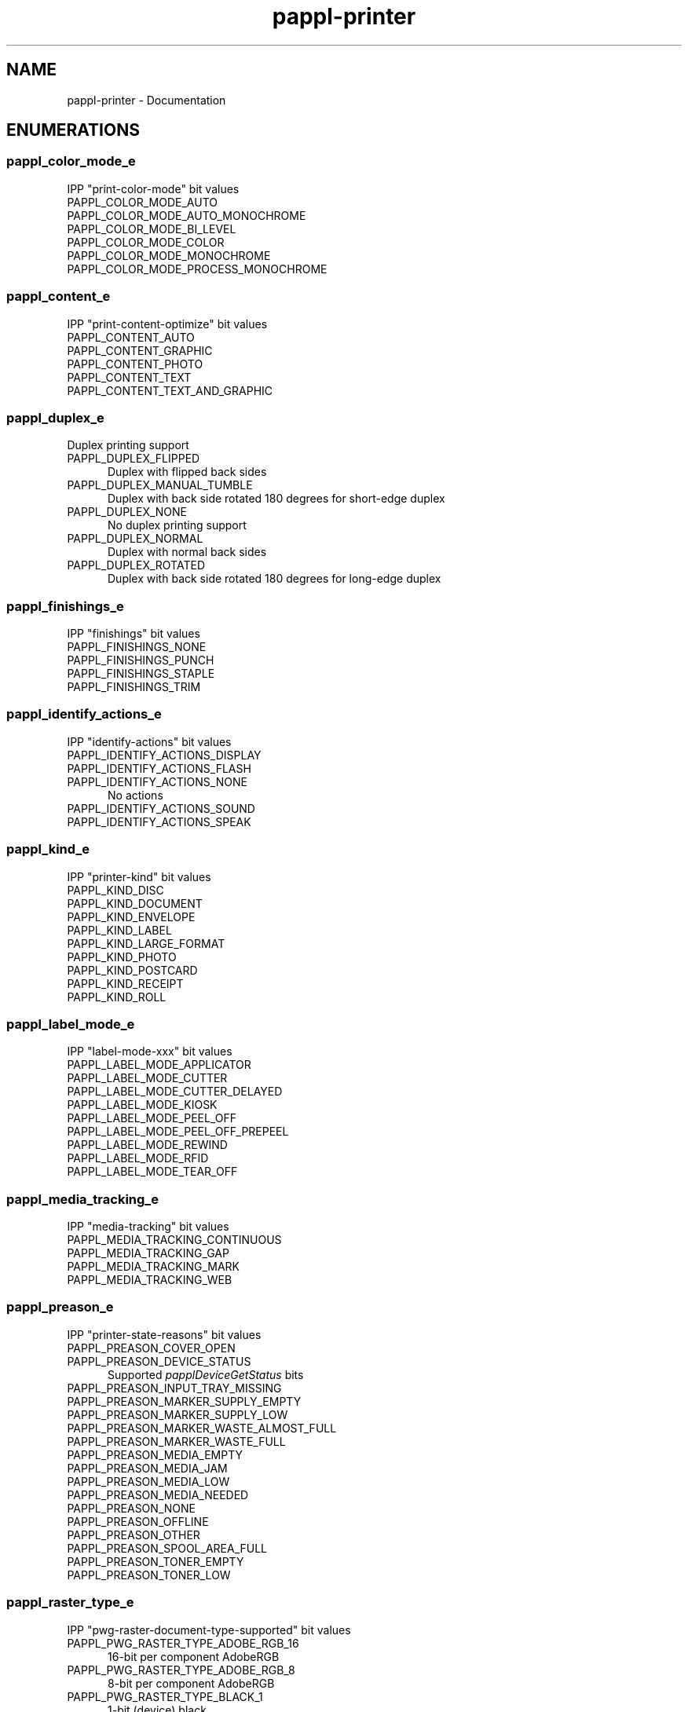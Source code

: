 .TH pappl-printer 3 "Documentation" "2020-10-23" "Documentation"
.SH NAME
pappl-printer \- Documentation
.SH ENUMERATIONS
.SS pappl_color_mode_e
IPP "print-color-mode" bit values
.TP 5
PAPPL_COLOR_MODE_AUTO
.br
'auto' - Automatic color/monochrome print mode
.TP 5
PAPPL_COLOR_MODE_AUTO_MONOCHROME
.br
'auto-monochrome' - Automatic monochrome/process monochrome print mode
.TP 5
PAPPL_COLOR_MODE_BI_LEVEL
.br
'bi-level' - B&W (threshold) print mode
.TP 5
PAPPL_COLOR_MODE_COLOR
.br
'color' - Full color print mode
.TP 5
PAPPL_COLOR_MODE_MONOCHROME
.br
'monochrome' - Grayscale print mode using 1 color
.TP 5
PAPPL_COLOR_MODE_PROCESS_MONOCHROME
.br
'process-monochrome' - Grayscale print mode using multiple colors
.SS pappl_content_e
IPP "print-content-optimize" bit values
.TP 5
PAPPL_CONTENT_AUTO
.br
'auto': Automatically determine content
.TP 5
PAPPL_CONTENT_GRAPHIC
.br
'graphic': Optimize for vector graphics
.TP 5
PAPPL_CONTENT_PHOTO
.br
'photo': Optimize for photos/continuous tone images
.TP 5
PAPPL_CONTENT_TEXT
.br
'text': Optimize for text
.TP 5
PAPPL_CONTENT_TEXT_AND_GRAPHIC
.br
'text-and-graphic': Optimize for text and vector graphics
.SS pappl_duplex_e
Duplex printing support
.TP 5
PAPPL_DUPLEX_FLIPPED
.br
Duplex with flipped back sides
.TP 5
PAPPL_DUPLEX_MANUAL_TUMBLE
.br
Duplex with back side rotated 180 degrees for short-edge duplex
.TP 5
PAPPL_DUPLEX_NONE
.br
No duplex printing support
.TP 5
PAPPL_DUPLEX_NORMAL
.br
Duplex with normal back sides
.TP 5
PAPPL_DUPLEX_ROTATED
.br
Duplex with back side rotated 180 degrees for long-edge duplex
.SS pappl_finishings_e
IPP "finishings" bit values
.TP 5
PAPPL_FINISHINGS_NONE
.br
'none'
.TP 5
PAPPL_FINISHINGS_PUNCH
.br
'punch'
.TP 5
PAPPL_FINISHINGS_STAPLE
.br
'staple'
.TP 5
PAPPL_FINISHINGS_TRIM
.br
'trim'
.SS pappl_identify_actions_e
IPP "identify-actions" bit values
.TP 5
PAPPL_IDENTIFY_ACTIONS_DISPLAY
.br
'display': Display a message
.TP 5
PAPPL_IDENTIFY_ACTIONS_FLASH
.br
'flash': Flash the display or a light
.TP 5
PAPPL_IDENTIFY_ACTIONS_NONE
.br
No actions
.TP 5
PAPPL_IDENTIFY_ACTIONS_SOUND
.br
'sound': Make a sound
.TP 5
PAPPL_IDENTIFY_ACTIONS_SPEAK
.br
'speak': Speak a message
.SS pappl_kind_e
IPP "printer-kind" bit values
.TP 5
PAPPL_KIND_DISC
.br
'disc'
.TP 5
PAPPL_KIND_DOCUMENT
.br
'document'
.TP 5
PAPPL_KIND_ENVELOPE
.br
'envelope'
.TP 5
PAPPL_KIND_LABEL
.br
'label'
.TP 5
PAPPL_KIND_LARGE_FORMAT
.br
'large-format'
.TP 5
PAPPL_KIND_PHOTO
.br
'photo'
.TP 5
PAPPL_KIND_POSTCARD
.br
'postcard'
.TP 5
PAPPL_KIND_RECEIPT
.br
'receipt'
.TP 5
PAPPL_KIND_ROLL
.br
'roll'
.SS pappl_label_mode_e
IPP "label-mode-xxx" bit values
.TP 5
PAPPL_LABEL_MODE_APPLICATOR
.br
'applicator'
.TP 5
PAPPL_LABEL_MODE_CUTTER
.br
'cutter'
.TP 5
PAPPL_LABEL_MODE_CUTTER_DELAYED
.br
'cutter-delayed'
.TP 5
PAPPL_LABEL_MODE_KIOSK
.br
'kiosk'
.TP 5
PAPPL_LABEL_MODE_PEEL_OFF
.br
'peel-off'
.TP 5
PAPPL_LABEL_MODE_PEEL_OFF_PREPEEL
.br
'peel-off-prepeel'
.TP 5
PAPPL_LABEL_MODE_REWIND
.br
'rewind'
.TP 5
PAPPL_LABEL_MODE_RFID
.br
'rfid'
.TP 5
PAPPL_LABEL_MODE_TEAR_OFF
.br
'tear-off'
.SS pappl_media_tracking_e
IPP "media-tracking" bit values
.TP 5
PAPPL_MEDIA_TRACKING_CONTINUOUS
.br
'continuous'
.TP 5
PAPPL_MEDIA_TRACKING_GAP
.br
'gap'
.TP 5
PAPPL_MEDIA_TRACKING_MARK
.br
'mark'
.TP 5
PAPPL_MEDIA_TRACKING_WEB
.br
'web'
.SS pappl_preason_e
IPP "printer-state-reasons" bit values
.TP 5
PAPPL_PREASON_COVER_OPEN
.br
'cover-open'
.TP 5
PAPPL_PREASON_DEVICE_STATUS
.br
Supported \fIpapplDeviceGetStatus\fR bits
.TP 5
PAPPL_PREASON_INPUT_TRAY_MISSING
.br
'input-tray-missing'
.TP 5
PAPPL_PREASON_MARKER_SUPPLY_EMPTY
.br
'marker-supply-empty'
.TP 5
PAPPL_PREASON_MARKER_SUPPLY_LOW
.br
'marker-supply-low'
.TP 5
PAPPL_PREASON_MARKER_WASTE_ALMOST_FULL
.br
'marker-waste-almost-full'
.TP 5
PAPPL_PREASON_MARKER_WASTE_FULL
.br
'marker-waste-full'
.TP 5
PAPPL_PREASON_MEDIA_EMPTY
.br
'media-empty'
.TP 5
PAPPL_PREASON_MEDIA_JAM
.br
'media-jam'
.TP 5
PAPPL_PREASON_MEDIA_LOW
.br
'media-low'
.TP 5
PAPPL_PREASON_MEDIA_NEEDED
.br
'media-needed'
.TP 5
PAPPL_PREASON_NONE
.br
'none'
.TP 5
PAPPL_PREASON_OFFLINE
.br
'offline'
.TP 5
PAPPL_PREASON_OTHER
.br
'other'
.TP 5
PAPPL_PREASON_SPOOL_AREA_FULL
.br
'spool-area-full'
.TP 5
PAPPL_PREASON_TONER_EMPTY
.br
'toner-empty'
.TP 5
PAPPL_PREASON_TONER_LOW
.br
'toner-low'
.SS pappl_raster_type_e
IPP "pwg-raster-document-type-supported" bit values
.TP 5
PAPPL_PWG_RASTER_TYPE_ADOBE_RGB_16
.br
16-bit per component AdobeRGB
.TP 5
PAPPL_PWG_RASTER_TYPE_ADOBE_RGB_8
.br
8-bit per component AdobeRGB
.TP 5
PAPPL_PWG_RASTER_TYPE_BLACK_1
.br
1-bit (device) black
.TP 5
PAPPL_PWG_RASTER_TYPE_BLACK_16
.br
16-bit (device) black
.TP 5
PAPPL_PWG_RASTER_TYPE_BLACK_8
.br
8-bit (device) black
.TP 5
PAPPL_PWG_RASTER_TYPE_CMYK_16
.br
16-bit per component (device) CMYK
.TP 5
PAPPL_PWG_RASTER_TYPE_CMYK_8
.br
8-bit per component (device) CMYK
.TP 5
PAPPL_PWG_RASTER_TYPE_NONE
.br
Do not force a particular raster type
.TP 5
PAPPL_PWG_RASTER_TYPE_RGB_16
.br
16-bit per component (device) RGB)
.TP 5
PAPPL_PWG_RASTER_TYPE_RGB_8
.br
8-bit per component (device) RGB
.TP 5
PAPPL_PWG_RASTER_TYPE_SGRAY_16
.br
16-bit grayscale with 2.2 gamma
.TP 5
PAPPL_PWG_RASTER_TYPE_SGRAY_8
.br
8-bit grayscale with 2.2 gamma
.TP 5
PAPPL_PWG_RASTER_TYPE_SRGB_16
.br
16-bit per component sRGB
.TP 5
PAPPL_PWG_RASTER_TYPE_SRGB_8
.br
8-bit per component sRGB
.SS pappl_scaling_e
IPP "print-scaling" bit values
.TP 5
PAPPL_SCALING_AUTO
.br
'auto': Scale to fit (non-borderless) or fill (borderless) if larger, otherwise center
.TP 5
PAPPL_SCALING_AUTO_FIT
.br
'auto-fit': Scale to fit if larger, otherwise center
.TP 5
PAPPL_SCALING_FILL
.br
'fill': Scale to fill the media
.TP 5
PAPPL_SCALING_FIT
.br
'fit': Scale to fit within margins
.TP 5
PAPPL_SCALING_NONE
.br
'none': No scaling (center/crop)
.SS pappl_service_type_e
IPP "printer-service-type" bit values
.TP 5
PAPPL_SERVICE_TYPE_COPY
.br
'copy'
.TP 5
PAPPL_SERVICE_TYPE_FAXIN
.br
'faxin'
.TP 5
PAPPL_SERVICE_TYPE_FAXOUT
.br
'faxout'
.TP 5
PAPPL_SERVICE_TYPE_PRINT
.br
'print'
.TP 5
PAPPL_SERVICE_TYPE_PRINT3D
.br
'print3d'
.TP 5
PAPPL_SERVICE_TYPE_SCAN
.br
'scan'
.TP 5
PAPPL_SERVICE_TYPE_TRANSFORM
.br
'transform'
.SS pappl_sides_e
IPP "sides" bit values
.TP 5
PAPPL_SIDES_ONE_SIDED
.br
'one-sided'
.TP 5
PAPPL_SIDES_TWO_SIDED_LONG_EDGE
.br
'two-sided-long-edge'
.TP 5
PAPPL_SIDES_TWO_SIDED_SHORT_EDGE
.br
'two-sided-short-edge'
.SS pappl_supply_color_e
"printer-supply" color values
.TP 5
PAPPL_SUPPLY_COLOR_BLACK
.br
Black ink/toner (photo or matte)
.TP 5
PAPPL_SUPPLY_COLOR_CYAN
.br
Cyan ink/toner
.TP 5
PAPPL_SUPPLY_COLOR_GRAY
.br
Gray ink (sometimes marketed as light gray)
.TP 5
PAPPL_SUPPLY_COLOR_GREEN
.br
Green ink
.TP 5
PAPPL_SUPPLY_COLOR_LIGHT_CYAN
.br
Light cyan ink
.TP 5
PAPPL_SUPPLY_COLOR_LIGHT_GRAY
.br
Light gray ink (sometimes marketed as light light gray)
.TP 5
PAPPL_SUPPLY_COLOR_LIGHT_MAGENTA
.br
Light magenta ink
.TP 5
PAPPL_SUPPLY_COLOR_MAGENTA
.br
Magenta ink/toner
.TP 5
PAPPL_SUPPLY_COLOR_NO_COLOR
.br
No color (waste tank, etc.)
.TP 5
PAPPL_SUPPLY_COLOR_ORANGE
.br
Orange ink
.TP 5
PAPPL_SUPPLY_COLOR_VIOLET
.br
Violet ink
.TP 5
PAPPL_SUPPLY_COLOR_YELLOW
.br
Yellow ink/toner
.SS pappl_supply_type_e
IPP "printer-supply" type values
.TP 5
PAPPL_SUPPLY_TYPE_BANDING_SUPPLY
.br
Banding finisher supplies
.TP 5
PAPPL_SUPPLY_TYPE_BINDING_SUPPLY
.br
Binding finisher supplies
.TP 5
PAPPL_SUPPLY_TYPE_CLEANER_UNIT
.br
Cleaning unit
.TP 5
PAPPL_SUPPLY_TYPE_CORONA_WIRE
.br
Corona wire (laser printers)
.TP 5
PAPPL_SUPPLY_TYPE_COVERS
.br
Cover finisher supplies
.TP 5
PAPPL_SUPPLY_TYPE_DEVELOPER
.br
Developer supply
.TP 5
PAPPL_SUPPLY_TYPE_FUSER
.br
Fuser (laser printers)
.TP 5
PAPPL_SUPPLY_TYPE_FUSER_CLEANING_PAD
.br
Fuser cleaning pad (laser printers)
.TP 5
PAPPL_SUPPLY_TYPE_FUSER_OIL
.br
Fuser oil supply (laser printers)
.TP 5
PAPPL_SUPPLY_TYPE_FUSER_OILER
.br
Fuser oiler (laser printers)
.TP 5
PAPPL_SUPPLY_TYPE_FUSER_OIL_WICK
.br
Fuser oil wick (laser printers)
.TP 5
PAPPL_SUPPLY_TYPE_INK
.br
Ink supply
.TP 5
PAPPL_SUPPLY_TYPE_INK_CARTRIDGE
.br
Ink cartridge
.TP 5
PAPPL_SUPPLY_TYPE_INK_RIBBON
.br
Ink ribbon supply
.TP 5
PAPPL_SUPPLY_TYPE_INSERTS
.br
Insert finisher supplies
.TP 5
PAPPL_SUPPLY_TYPE_OPC
.br
Optical photoconductor (laser printers)
.TP 5
PAPPL_SUPPLY_TYPE_PAPER_WRAP
.br
Wrap finisher supplies
.TP 5
PAPPL_SUPPLY_TYPE_RIBBON_WAX
.br
Wax ribbon supply
.TP 5
PAPPL_SUPPLY_TYPE_SOLID_WAX
.br
Solid wax supply
.TP 5
PAPPL_SUPPLY_TYPE_STAPLES
.br
Staple finisher supplies
.TP 5
PAPPL_SUPPLY_TYPE_STITCHING_WIRE
.br
Staple/stitch finisher supplies
.TP 5
PAPPL_SUPPLY_TYPE_TONER
.br
Toner supply
.TP 5
PAPPL_SUPPLY_TYPE_TONER_CARTRIDGE
.br
Toner cartridge
.TP 5
PAPPL_SUPPLY_TYPE_TRANSFER_UNIT
.br
Transfer unit (laser printers)
.TP 5
PAPPL_SUPPLY_TYPE_WASTE_INK
.br
Waste ink
.TP 5
PAPPL_SUPPLY_TYPE_WASTE_TONER
.br
Waste toner
.TP 5
PAPPL_SUPPLY_TYPE_WASTE_WATER
.br
Waste water
.TP 5
PAPPL_SUPPLY_TYPE_WASTE_WAX
.br
Waste wax
.TP 5
PAPPL_SUPPLY_TYPE_WATER
.br
Water supply
.SS pappl_uoptions_e
USB gadget options
.TP 5
PAPPL_UOPTIONS_NONE
.br
No options (just USB printer)
.TP 5
PAPPL_UOPTIONS_SERIAL
.br
Include USB serial gadget
.SH FUNCTIONS
.SS papplPrinterCancelAllJobs
Cancel all jobs on the printer.
.PP
.nf
void papplPrinterCancelAllJobs (
    pappl_printer_t *printer
);
.fi
.PP
This function cancels all jobs on the printer.  If any job is currently being
printed, it will be stopped at a convenient time (usually the end of a page)
so that the printer will be left in a known state.
.SS papplPrinterCloseDevice
Close the device associated with the printer.
.PP
.nf
void papplPrinterCloseDevice (
    pappl_printer_t *printer
);
.fi
.PP
This function closes the device for a printer.  The device must have been
previously opened using the \fIpapplPrinterOpenDevice\fR function.
.SS papplPrinterCreate
Create a new printer.
.PP
.nf
pappl_printer_t * papplPrinterCreate (
    pappl_system_t *system,
    pappl_service_type_t type,
    int printer_id,
    const char *printer_name,
    const char *driver_name,
    const char *device_id,
    const char *device_uri
);
.fi
.PP
This function creates a new printer (service) on the specified system.  The
"type" argument specifies the type of service to create and must currently
be the value \fBPAPPL_SERVICE_TYPE_PRINT\fR.
.PP
The "printer_id" argument specifies a positive integer identifier that is
unique to the system.  If you specify a value of \fB0\fR a new identifier will
be assigned.
.PP
The "driver_name" argument specifies a named driver for the printer, from
the list of drivers registered with the \fIpapplSystemSetPrinterDrivers\fR
function.
.PP
The "device_id" and "device_uri" arguments specify the IEEE-1284 device ID
and device URI strings for the printer.
.SS papplPrinterDelete
Delete a printer.
.PP
.nf
void papplPrinterDelete (
    pappl_printer_t *printer
);
.fi
.PP
This function deletes a printer from a system, freeing all memory and
canceling all jobs as needed.
.SS papplPrinterGetActiveJobs
Get the number of active (pending/processing)
jobs.
.PP
.nf
int  papplPrinterGetActiveJobs (
    pappl_printer_t *printer
);
.fi
.PP
This function returns the number of jobs in the pending or processing states.
.SS papplPrinterGetContact
Get the "printer-contact" value.
.PP
.nf
pappl_contact_t * papplPrinterGetContact (
    pappl_printer_t *printer,
    pappl_contact_t *contact
);
.fi
.PP
This function copies the current printer contact information to the buffer
pointed to by the "contact" argument.
.SS papplPrinterGetDNSSDName
Get the current DNS-SD service name.
.PP
.nf
char * papplPrinterGetDNSSDName (
    pappl_printer_t *printer,
    char *buffer,
    size_t bufsize
);
.fi
.PP
This function copies the current DNS-SD service name to the buffer pointed
to by the "buffer" argument.
.SS papplPrinterGetDeviceID
Get the IEEE-1284 device ID of the printer.
.PP
.nf
const char * papplPrinterGetDeviceID (
    pappl_printer_t *printer
);
.fi
.PP
This function returns the IEEE-1284 device ID of the printer.
.SS papplPrinterGetDeviceURI
Get the URI of the device associated with the
printer.
.PP
.nf
const char * papplPrinterGetDeviceURI (
    pappl_printer_t *printer
);
.fi
.PP
This function returns the device URI for the printer.
.SS papplPrinterGetDriverAttributes
Get the current driver attributes.
.PP
.nf
ipp_t * papplPrinterGetDriverAttributes (
    pappl_printer_t *printer
);
.fi
.PP
This function returns the current driver attributes.
.SS papplPrinterGetDriverData
Get the current print driver data.
.PP
.nf
pappl_driver_data_t * papplPrinterGetDriverData (
    pappl_printer_t *printer,
    pappl_driver_data_t *data
);
.fi
.PP
This function copies the current print driver data, defaults, and ready
(loaded) media information into the specified buffer.
.SS papplPrinterGetDriverName
Get the driver name for a printer.
.PP
.nf
const char * papplPrinterGetDriverName (
    pappl_printer_t *printer
);
.fi
.PP
This function returns the driver name for the printer.
.SS papplPrinterGetGeoLocation
Get the current geo-location as a "geo:"
URI.
.PP
.nf
char * papplPrinterGetGeoLocation (
    pappl_printer_t *printer,
    char *buffer,
    size_t bufsize
);
.fi
.PP
This function copies the currently configured geographic location as a "geo:"
URI to the buffer pointed to by the "buffer" argument.
.SS papplPrinterGetID
Get the printer ID.
.PP
.nf
int  papplPrinterGetID (
    pappl_printer_t *printer
);
.fi
.PP
This function returns the printer's unique positive integer identifier.
.SS papplPrinterGetImpressionsCompleted
Get the number of impressions
(sides) that have been printed.
.PP
.nf
int  papplPrinterGetImpressionsCompleted (
    pappl_printer_t *printer
);
.fi
.PP
This function returns the number of impressions that have been printed.  An
impression is one side of an output page.
.SS papplPrinterGetLocation
Get the location string.
.PP
.nf
char * papplPrinterGetLocation (
    pappl_printer_t *printer,
    char *buffer,
    size_t bufsize
);
.fi
.PP
This function copies the printer's human-readable location to the buffer
pointed to by the "buffer" argument.
.SS papplPrinterGetMaxActiveJobs
Get the maximum number of active (queued)
jobs allowed by the printer.
.PP
.nf
int  papplPrinterGetMaxActiveJobs (
    pappl_printer_t *printer
);
.fi
.PP
This function returns the maximum number of active jobs that the printer
supports, as configured by the \fIpapplPrinterSetMaxActiveJobs\fR function.
.SS papplPrinterGetMaxCompletedJobs
Get the maximum number of jobs retained
for history by the printer.
.PP
.nf
int  papplPrinterGetMaxCompletedJobs (
    pappl_printer_t *printer
);
.fi
.PP
This function returns the maximum number of jobs that are retained in the
job history as configured by the \fIpapplPrinterSetMaxCompletedJobs\fR
function.
.SS papplPrinterGetName
Get the printer name.
.PP
.nf
const char * papplPrinterGetName (
    pappl_printer_t *printer
);
.fi
.PP
This function returns the printer's human-readable name.
.SS papplPrinterGetNextJobID
Get the next job ID.
.PP
.nf
int  papplPrinterGetNextJobID (
    pappl_printer_t *printer
);
.fi
.PP
This function returns the positive integer identifier that will be used for
the next job that is created.
.SS papplPrinterGetNumberOfActiveJobs
Get the number of active print jobs.
.PP
.nf
int  papplPrinterGetNumberOfActiveJobs (
    pappl_printer_t *printer
);
.fi
.PP
This function returns the number of print jobs that are either printing or
waiting to be printed.
.SS papplPrinterGetNumberOfCompletedJobs
Get the number of completed print
jobs.
.PP
.nf
int  papplPrinterGetNumberOfCompletedJobs (
    pappl_printer_t *printer
);
.fi
.PP
This function returns the number of print jobs that have been aborted,
canceled, or completed.
.SS papplPrinterGetNumberOfJobs
Get the total number of print jobs.
.PP
.nf
int  papplPrinterGetNumberOfJobs (
    pappl_printer_t *printer
);
.fi
.PP
This function returns the number of print jobs that are printing, waiting
to be printed, have been aborted, have been canceled, or have completed.
.SS papplPrinterGetOrganization
Get the organization name.
.PP
.nf
char * papplPrinterGetOrganization (
    pappl_printer_t *printer,
    char *buffer,
    size_t bufsize
);
.fi
.PP
This function copies the printer's organization name to the buffer pointed
to by the "buffer" argument.
.SS papplPrinterGetOrganizationalUnit
Get the organizational unit name.
.PP
.nf
char * papplPrinterGetOrganizationalUnit (
    pappl_printer_t *printer,
    char *buffer,
    size_t bufsize
);
.fi
.PP
This function copies the printer's organizational unit name to the buffer
pointed to by the "buffer" argument.
.SS papplPrinterGetPrintGroup
Get the print authorization group, if any.
.PP
.nf
char * papplPrinterGetPrintGroup (
    pappl_printer_t *printer,
    char *buffer,
    size_t bufsize
);
.fi
.PP
This function copies the printer's authorization group name to the buffer
pointed to by the "buffer" argument.
.SS papplPrinterGetReasons
Get the current "printer-state-reasons" bit values.
.PP
.nf
pappl_preason_t  papplPrinterGetReasons (
    pappl_printer_t *printer
);
.fi
.PP
This function returns the current printer state reasons bitfield, which can
be updated by the printer driver and/or by the \fIpapplPrinterSetReasons\fR
function.
.SS papplPrinterGetState
Get the current "printer-state" value.
.PP
.nf
ipp_pstate_t  papplPrinterGetState (
    pappl_printer_t *printer
);
.fi
.PP
This function returns the current printer state as an enumeration:
.PP
.IP \(bu 5
\fBIPP_PSTATE_IDLE\fR: The printer is idle and has no jobs to process.
.IP \(bu 5
\fBIPP_PSTATE_PROCESSING\fR: The printer is processing a job and/or producing
output.
.IP \(bu 5
\fBIPP_PSTATE_STOPPED\fR: The printer is stopped for maintenance.</li>
</ul>
.SS papplPrinterGetSupplies
Get the current "printer-supplies" values.
.PP
.nf
int  papplPrinterGetSupplies (
    pappl_printer_t *printer,
    int max_supplies,
    pappl_supply_t *supplies
);
.fi
.PP
This function copies the current printer supply values to the specified
array.  The "max_supplies" and "supplies" arguments can be \fB0\fR and \fBNULL\fR
to query the number of supplies used.
.PP
The return value is the actual number of supplies used by the printer,
regardless of the size of the array.
.SS papplPrinterGetSystem
Get the system associated with the printer.
.PP
.nf
pappl_system_t * papplPrinterGetSystem (
    pappl_printer_t *printer
);
.fi
.PP
This function returns a pointer to the system object that contains the
printer.
.SS papplPrinterGetType
Get the service type associated with the printer.
.PP
.nf
pappl_service_type_t  papplPrinterGetType (
    pappl_printer_t *printer
);
.fi
.PP
This function returns the printer's service type.  Currently only the value
\fBPAPPL_SERVICE_TYPE_PRINT\fR (print service) is supported.
.SS papplPrinterIterateActiveJobs
Iterate over the active jobs.
.PP
.nf
void papplPrinterIterateActiveJobs (
    pappl_printer_t *printer,
    pappl_job_cb_t cb,
    void *data,
    int job_index,
    int limit
);
.fi
.PP
This function iterates over jobs that are either printing or waiting to be
printed.  The specified callback "cb" will be called once per job with the
data pointer "data".
.PP
The "job_index" argument specifies the first job in the list to iterate,
where \fB1\fR is the first job, etc.  The "limit" argument specifies the maximum
number of jobs to iterate - use \fB0\fR to iterate an unlimited number of jobs.
.SS papplPrinterIterateAllJobs
Iterate over all the jobs.
.PP
.nf
void papplPrinterIterateAllJobs (
    pappl_printer_t *printer,
    pappl_job_cb_t cb,
    void *data,
    int job_index,
    int limit
);
.fi
.PP
This function iterates over all jobs.  The specified callback "cb" will be
called once per job with the data pointer "data".
.PP
The "job_index" argument specifies the first job in the list to iterate,
where \fB1\fR is the first job, etc.  The "limit" argument specifies the maximum
number of jobs to iterate - use \fB0\fR to iterate an unlimited number of jobs.
.SS papplPrinterIterateCompletedJobs
Iterate over the completed jobs.
.PP
.nf
void papplPrinterIterateCompletedJobs (
    pappl_printer_t *printer,
    pappl_job_cb_t cb,
    void *data,
    int job_index,
    int limit
);
.fi
.PP
This function iterates over jobs that are aborted, canceled, or completed.
The specified callback "cb" will be called once per job with the data pointer
"data".
.PP
The "job_index" argument specifies the first job in the list to iterate,
where \fB1\fR is the first job, etc.  The "limit" argument specifies the maximum
number of jobs to iterate - use \fB0\fR to iterate an unlimited number of jobs.
.SS papplPrinterOpenDevice
Open the device associated with a printer.
.PP
.nf
pappl_device_t * papplPrinterOpenDevice (
    pappl_printer_t *printer
);
.fi
.PP
This function opens the printer's device.  \fBNULL\fR is returned if the device
is already in use, for example while a job is being printed.
.PP
The returned device must be closed using the \fIpapplPrinterCloseDevice\fR
function.
.SS papplPrinterPause
Pause (stop) a printer.
.PP
.nf
void papplPrinterPause (
    pappl_printer_t *printer
);
.fi
.PP
This function pauses a printer.  If the printer is currently processing
(printing) a job, it will be completed before the printer is stopped.
.SS papplPrinterResume
Resume (start) a printer.
.PP
.nf
void papplPrinterResume (
    pappl_printer_t *printer
);
.fi
.PP
This function resumes a printer and starts processing any pending jobs.
.SS papplPrinterSetContact
Set the "printer-contact" value.
.PP
.nf
void papplPrinterSetContact (
    pappl_printer_t *printer,
    pappl_contact_t *contact
);
.fi
.PP
This function sets the printer's contact information.
.SS papplPrinterSetDNSSDName
Set the DNS-SD service name.
.PP
.nf
void papplPrinterSetDNSSDName (
    pappl_printer_t *printer,
    const char *value
);
.fi
.PP
This function sets the printer's DNS-SD service name.  If \fBNULL\fR, the printer
will stop advertising the printer.
.SS papplPrinterSetDriverData
Set the driver data.
.PP
.nf
void papplPrinterSetDriverData (
    pappl_printer_t *printer,
    pappl_driver_data_t *data,
    ipp_t *attrs
);
.fi
.PP
This function sets the driver data, including all defaults and ready
(loaded) media.
.PP
.IN 5
Note: This function regenerates all of the driver-specific capability
.IN 5
attributes like "media-col-database", "sides-supported", and so forth.
.IN 5
Use the \fIpapplPrinterSetPrintDefaults\fR or
.IN 5
\fIpapplPrinterSetReadyMedia\fR\fB functions to efficiently change the
> "xxx-default" or "xxx-ready" values, respectively.\fR
.SS papplPrinterSetDriverDefaults
Set the default print option values.
.PP
.nf
void papplPrinterSetDriverDefaults (
    pappl_printer_t *printer,
    pappl_driver_data_t *data
);
.fi
.PP
This function sets the printer's default print options.
.PP
.IN 5
Note: Unlike \fIpapplPrinterSetPrintDriverData\fR, this function only
.IN 5
changes the "xxx_default" members of the driver data and is considered
.IN 5
lightweight.
.SS papplPrinterSetGeoLocation
Set the geo-location value as a "geo:" URI.
.PP
.nf
void papplPrinterSetGeoLocation (
    pappl_printer_t *printer,
    const char *value
);
.fi
.PP
This function sets the printer's geographic location as a "geo:" URI.  If
\fBNULL\fR, the location is cleared to the 'unknown' value.
.SS papplPrinterSetImpressionsCompleted
Add impressions (sides) to the
total count of printed impressions.
.PP
.nf
void papplPrinterSetImpressionsCompleted (
    pappl_printer_t *printer,
    int add
);
.fi
.PP
This function adds to the printer's impressions counter.  An impression is
one side of an output page.
.SS papplPrinterSetLocation
Set the location string.
.PP
.nf
void papplPrinterSetLocation (
    pappl_printer_t *printer,
    const char *value
);
.fi
.PP
This function sets the printer's human-readable location string.  If \fBNULL\fR,
the location is cleared.
.SS papplPrinterSetMaxActiveJobs
Set the maximum number of active jobs for
the printer.
.PP
.nf
void papplPrinterSetMaxActiveJobs (
    pappl_printer_t *printer,
    int max_active_jobs
);
.fi
.PP
This function sets the maximum number of jobs that can be spooled on the
printer at one time.
.PP
.IN 5
Note: This limit does not apply to streaming raster formats such as PWG
.IN 5
Raster since they are not spooled.
.SS papplPrinterSetMaxCompletedJobs
Set the maximum number of completed
jobs for the printer.
.PP
.nf
void papplPrinterSetMaxCompletedJobs (
    pappl_printer_t *printer,
    int max_completed_jobs
);
.fi
.PP
This function sets the maximum number of aborted, canceled, or completed jobs
that are retained in the job history.
.SS papplPrinterSetNextJobID
Set the next "job-id" value.
.PP
.nf
void papplPrinterSetNextJobID (
    pappl_printer_t *printer,
    int next_job_id
);
.fi
.PP
This function sets the next unique positive integer identifier that will be
used for a job.
.PP
.IN 5
Note: This function is normally only called once to restore the previous
.IN 5
state of the printer.
.SS papplPrinterSetOrganization
Set the organization name.
.PP
.nf
void papplPrinterSetOrganization (
    pappl_printer_t *printer,
    const char *value
);
.fi
.PP
This function sets the printer's organization name.  If \fBNULL\fR the value is
cleared.
.SS papplPrinterSetOrganizationalUnit
Set the organizational unit name.
.PP
.nf
void papplPrinterSetOrganizationalUnit (
    pappl_printer_t *printer,
    const char *value
);
.fi
.PP
This function sets the printer's organizational unit name.  If \fBNULL\fR the
value is cleared.
.SS papplPrinterSetPrintGroup
Set the print authorization group, if any.
.PP
.nf
void papplPrinterSetPrintGroup (
    pappl_printer_t *printer,
    const char *value
);
.fi
.PP
This function sets the printer's authorization group.  If \fBNULL\fR, the group
is cleared.
.PP
.IN 5
Note: The authorization group is only used if the system is created with a
.IN 5
named authorization service.
.SS papplPrinterSetReadyMedia
Set the ready (loaded) media.
.PP
.nf
void papplPrinterSetReadyMedia (
    pappl_printer_t *printer,
    int num_ready,
    pappl_media_col_t *ready
);
.fi
.PP
This function sets the printer's ready (loaded) media.
.SS papplPrinterSetReasons
Add or remove values from
"printer-state-reasons".
.PP
.nf
void papplPrinterSetReasons (
    pappl_printer_t *printer,
    pappl_preason_t add,
    pappl_preason_t remove
);
.fi
.PP
This function updates the printer state reasons bitfield by clearing any bit
values in the "remove" argument and setting any bit values in the "add"
argument.
.SS papplPrinterSetSupplies
Set/update the supplies for a printer.
.PP
.nf
void papplPrinterSetSupplies (
    pappl_printer_t *printer,
    int num_supplies,
    pappl_supply_t *supplies
);
.fi
.PP
This function updates the supply information for the printer.
.SS papplPrinterSetUSB
Set the USB vendor and product IDs for a printer.
.PP
.nf
void papplPrinterSetUSB (
    pappl_printer_t *printer,
    unsigned vendor_id,
    unsigned product_id,
    pappl_uoptions_t options
);
.fi
.PP
This function sets the USB vendor and product IDs for a printer as well as
specifying USB gadget options when the printer is registered with the USB
device controller.
.PP
.IN 5
Note: USB gadget functionality is currently only available when running
.IN 5
on Linux with compatible hardware such as the Raspberry Pi.
.SS papplSystemFindPrinter
Find a printer by resource, ID, or device URI.
.PP
.nf
pappl_printer_t * papplSystemFindPrinter (
    pappl_system_t *system,
    const char *resource,
    int printer_id,
    const char *device_uri
);
.fi
.PP
This function finds a printer contained in the system using its resource
path, unique integer identifier, or device URI.  If none of these is
specified, the current default printer is returned.
.SH STRUCTURES
.SS pappl_driver_data_s
Print driver data
.PP
.nf
struct pappl_driver_data_s
{
  const char *bin[PAPPL_MAX_BIN];
  int bin_default;
  bool borderless;
  int bottom_top;
  pappl_color_mode_t color_default;
  pappl_color_mode_t color_supported;
  pappl_content_t content_default;
  int darkness_configured;
  int darkness_default;
  int darkness_supported;
  pappl_deletefunc_t deletefunc;
  pappl_duplex_t duplex;
  void *extension;
  const char *features[PAPPL_MAX_VENDOR];
  pappl_finishings_t finishings;
  pappl_raster_type_t force_raster_type;
  const char *format;
  pappl_dither_t gdither;
  bool has_supplies;
  pappl_icon_t icons[3];
  pappl_identfunc_t identify;
  pappl_identify_actions_t identify_default;
  pappl_identify_actions_t identify_supported;
  bool input_face_up;
  pappl_kind_t kind;
  int left_offset_supported[2];
  int left_right;
  char make_and_model[128];
  const char *media[PAPPL_MAX_MEDIA];
  pappl_media_col_t media_default;
  pappl_media_col_t media_ready[PAPPL_MAX_SOURCE];
  pappl_label_mode_t mode_configured;
  pappl_label_mode_t mode_supported;
  int num_bin;
  int num_features;
  int num_media;
  int num_resolution;
  int num_source;
  int num_type;
  int num_vendor;
  ipp_orient_t orient_default;
  bool output_face_up;
  pappl_dither_t pdither;
  int ppm;
  int ppm_color;
  pappl_printfunc_t print;
  ipp_quality_t quality_default;
  pappl_raster_type_t raster_types;
  pappl_rendjobfunc_t rendjob;
  pappl_rendpagefunc_t rendpage;
  pappl_rstartjobfunc_t rstartjob;
  pappl_rstartpagefunc_t rstartpage;
  pappl_rwritefunc_t rwrite;
  pappl_scaling_t scaling_default;
  pappl_sides_t sides_default;
  pappl_sides_t sides_supported;
  const char *source[PAPPL_MAX_SOURCE];
  int speed_default;
  int speed_supported[2];
  pappl_statusfunc_t status;
  int tear_offset_configured;
  int tear_offset_supported[2];
  pappl_testpagefunc_t testpage;
  int top_offset_supported[2];
  pappl_media_tracking_t tracking_supported;
  const char *type[PAPPL_MAX_TYPE];
  const char *vendor[PAPPL_MAX_VENDOR];
  int x_default;
  int x_resolution[PAPPL_MAX_RESOLUTION];
  int y_default;
  int y_resolution[PAPPL_MAX_RESOLUTION];
};
.fi
.SS pappl_icon_s
Printer PNG icon structure
.PP
.nf
struct pappl_icon_s
{
  const void *data;
  size_t datalen;
  char filename[256];
};
.fi
.SS pappl_joptions_s
Combined print job options
.PP
.nf
struct pappl_joptions_s
{
  int copies;
  int darkness_configured;
  pappl_dither_t dither;
  pappl_finishings_t finishings;
  unsigned first_page;
  cups_page_header2_t header;
  unsigned last_page;
  pappl_media_col_t media;
  unsigned num_pages;
  ipp_orient_t orientation_requested;
  pappl_color_mode_t print_color_mode;
  pappl_content_t print_content_optimize;
  int print_darkness;
  ipp_quality_t print_quality;
  pappl_scaling_t print_scaling;
  int print_speed;
  int printer_resolution[2];
  pappl_sides_t sides;
};
.fi
.SS pappl_media_col_s
Media details structure
.PP
.nf
struct pappl_media_col_s
{
  int bottom_margin;
  int left_margin;
  int left_offset;
  int right_margin;
  int size_length;
  char size_name[64];
  int size_width;
  char source[64];
  int top_margin;
  int top_offset;
  pappl_media_tracking_t tracking;
  char type[64];
};
.fi
.SS pappl_supply_s
Supply data
.PP
.nf
struct pappl_supply_s
{
  pappl_supply_color_t color;
  char description[256];
  bool is_consumed;
  int level;
  pappl_supply_type_t type;
};
.fi
.SH TYPES
.SS pappl_color_mode_t
Bitfield for IPP "print-color-mode" values
.PP
.nf
typedef unsigned pappl_color_mode_t;
.fi
.SS pappl_content_t
Bitfield for IPP "print-content-optimize" values
.PP
.nf
typedef unsigned pappl_content_t;
.fi
.SS pappl_default_cb_t
papplIterateDefaults callback function
.PP
.nf
typedef void (*pappl_default_cb_t)(ipp_attribute_t *attr, void *data);
.fi
.SS pappl_deletefunc_t
Printer deletion function
.PP
.nf
typedef void (*pappl_deletefunc_t)(pappl_printer_t *printer, pappl_driver_data_t *data);
.fi
.SS pappl_duplex_t
Duplex printing support
.PP
.nf
typedef enum pappl_duplex_e pappl_duplex_t;
.fi
.SS pappl_finishings_t
Bitfield for IPP "finishings" values
.PP
.nf
typedef unsigned pappl_finishings_t;
.fi
.SS pappl_icon_t
Printer PNG icon structure
.PP
.nf
typedef struct pappl_icon_s pappl_icon_t;
.fi
.SS pappl_identfunc_t
Identify-Printer callback
.PP
.nf
typedef void (*pappl_identfunc_t)(pappl_printer_t *printer, pappl_identify_actions_t actions, const char *message);
.fi
.SS pappl_identify_actions_t
Bitfield for IPP "identify-actions" values
.PP
.nf
typedef unsigned pappl_identify_actions_t;
.fi
.SS pappl_job_cb_t
papplIterateXxxJobs callback function
.PP
.nf
typedef void (*pappl_job_cb_t)(pappl_job_t *job, void *data);
.fi
.SS pappl_kind_t
Bitfield for IPP "printer-kind" values
.PP
.nf
typedef unsigned pappl_kind_t;
.fi
.SS pappl_label_mode_t
Bitfield for IPP "label-mode-xxx" values
.PP
.nf
typedef unsigned short pappl_label_mode_t;
.fi
.SS pappl_media_col_t
Media details structure
.PP
.nf
typedef struct pappl_media_col_s pappl_media_col_t;
.fi
.SS pappl_media_tracking_t
Bitfield for IPP "media-tracking" values
.PP
.nf
typedef unsigned short pappl_media_tracking_t;
.fi
.SS pappl_printfunc_t
Print a "raw" job function
.PP
.nf
typedef bool (*pappl_printfunc_t)(pappl_job_t *job, pappl_joptions_t *options, pappl_device_t *device);
.fi
.SS pappl_raster_type_t
Bitfield for IPP "pwg-raster-document-type-supported" values
.PP
.nf
typedef unsigned pappl_raster_type_t;
.fi
.SS pappl_rendjobfunc_t
End a raster job function
.PP
.nf
typedef bool (*pappl_rendjobfunc_t)(pappl_job_t *job, pappl_joptions_t *options, pappl_device_t *device);
.fi
.SS pappl_rendpagefunc_t
End a raster page function
.PP
.nf
typedef bool (*pappl_rendpagefunc_t)(pappl_job_t *job, pappl_joptions_t *options, pappl_device_t *device, unsigned page);
.fi
.SS pappl_rstartjobfunc_t
Start a raster job function
.PP
.nf
typedef bool (*pappl_rstartjobfunc_t)(pappl_job_t *job, pappl_joptions_t *options, pappl_device_t *device);
.fi
.SS pappl_rstartpagefunc_t
Start a raster page function
.PP
.nf
typedef bool (*pappl_rstartpagefunc_t)(pappl_job_t *job, pappl_joptions_t *options, pappl_device_t *device, unsigned page);
.fi
.SS pappl_rwritefunc_t
Write a line of raster graphics function
.PP
.nf
typedef bool (*pappl_rwritefunc_t)(pappl_job_t *job, pappl_joptions_t *options, pappl_device_t *device, unsigned y, const unsigned char *line);
.fi
.SS pappl_scaling_t
Bitfield for IPP "print-scaling" values
.PP
.nf
typedef unsigned pappl_scaling_t;
.fi
.SS pappl_service_type_t
Bitfield for IPP "printer-service-type" bit values
.PP
.nf
typedef unsigned pappl_service_type_t;
.fi
.SS pappl_sides_t
Bitfield for IPP "sides" values
.PP
.nf
typedef unsigned pappl_sides_t;
.fi
.SS pappl_statusfunc_t
Update printer status function
.PP
.nf
typedef bool (*pappl_statusfunc_t)(pappl_printer_t *printer);
.fi
.SS pappl_supply_color_t
"printer-supply" color values
.PP
.nf
typedef enum pappl_supply_color_e pappl_supply_color_t;
.fi
.SS pappl_supply_t
Supply data
.PP
.nf
typedef struct pappl_supply_s pappl_supply_t;
.fi
.SS pappl_supply_type_t
IPP "printer-supply" type values
.PP
.nf
typedef enum pappl_supply_type_e pappl_supply_type_t;
.fi
.SS pappl_testpagefunc_t
Print a test page function
.PP
.nf
typedef const char * (*pappl_testpagefunc_t)(pappl_printer_t *printer, char *buffer, size_t bufsize);
.fi
.SS pappl_uoptions_t
USB gadget options bitfield
.PP
.nf
typedef unsigned pappl_uoptions_t;
.fi
.SH AUTHOR
.PP
Michael R Sweet
.SH COPYRIGHT
.PP
Copyright (c) 2020 by Michael R Sweet
